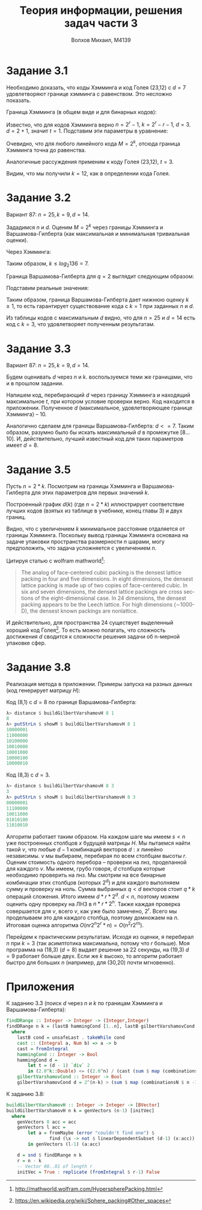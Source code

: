 #+LANGUAGE: en
#+TITLE: Теория информации, решения задач части 3
#+AUTHOR: Волхов Михаил, M4139

* Задание 3.1
  Необходимо доказать, что коды Хэмминга и код Голея (23,12) с $d = 7$
  удовлетворяют границе хэмминга с равенством. Это несложно
  показать.

  Граница Хэмминга (в общем виде и для бинарных кодов):

  \begin{align*}
  M \leq \frac{q^n}{\sum_{i=0}^{t}{{{n}\choose{i}} (q-1)^i}} = \frac{2^n}{\sum_{i=0}^{t}{{{n}\choose{i}}}}
  \end{align*}

  Известно, что для кодов Хэмминга верно $n = 2^r - 1, \ k = 2^r - r -
  1, \ d = 3$. $d = 2 + 1$, значит $t = 1$. Подставим эти параметры в уравнение:


  \begin{align*}
  M \leq \frac{2^n}{{n\choose0} + {n\choose1}}
       = \frac{2^{2^r-1}}{{2^r-1\choose0} + {2^r-1\choose1}}
       = \frac{2^{2^r-1}}{1 + 2^r-1}
       = \frac{2^{2^r-1}}{2^r}
       = 2^{2^r - r - 1}
       = 2^k
  \end{align*}

  Очевидно, что для любого линейного кода $M = 2^k$, отсюда граница
  Хэмминга точна до равенства.

  Аналогичные рассуждения применим к коду Голея (23,12), $t = 3$.

  \begin{align*}
  M \leq \frac{2^n}{{n\choose0} + {n\choose1} + {n\choose2} + {n\choose3}}
    = \frac{2^{23}}{{23\choose0} + {23\choose1} + {23\choose2} + {23\choose3}}
    = \frac{2^{23}}{1 + 23 + 253 + 1771}
    = \frac{2^{23}}{2^{11}} = 2^{12}
  \end{align*}

  Видим, что мы получили $k = 12$, как в определении кода Голея.
* Задание 3.2
  Вариант 87: $n = 25, k = 9, d = 14$.

  Зададимся $n$ и $d$. Оценим $M = 2^k$ через границы Хэмминга и
  Варшамова-Гилберта (как максимальная и минимальная тривиальная
  оценки).

  Через Хэмминга:

  \begin{align*}
  M \leq \frac{2^n}{\sum_{i=0}^{t}{{{n}\choose{i}}}}
    = \frac{2^{25}}{\sum_{i=0}^{6}{{25\choose{i}}}}
    = 136
  \end{align*}

  Таким образом, $k \leq log_2{136} = 7$.

  Граница Варшамова-Гилберта для $q = 2$ выглядит следующим образом:

  \begin{align*}
  2^{n-k} > \sum_{i=0}^{d-2}{{n-1 \choose i}}
  \end{align*}

  Подставим реальные значения:

  \begin{align*}
  2^{25-k} > \sum_{i=0}^{12}{{24 \choose i}} = 9740686 , \ \
  \frac{2^{25}}{9740686} > 2^k , \ \
  k < 1.76
  \end{align*}

  Таким образом, граница Варшамова-Гилберта дает нижнюю оценку $k
  \ge 1$, то есть гарантирует существование кода с $k = 1$ при
  заданных $n$ и $d$.

  Из таблицы кодов с максимальным $d$ видно, что для $n = 25$ и $d =
  14$ есть код с $k = 3$, что удовлетворяет полученным результатам.
* Задание 3.3
  Вариант 87: $n = 25, k = 9, d = 14$.

  Будем оценивать $d$ через $n$ и $k$. воспользуемся теми же
  границами, что и в прошлом задании.

  Напишем код, перебирающий $d$ через границу Хэмминга и находящий
  максимальное $t$, при котором условие проверки верно. Код находится
  в приложении. Полученное $d$ (максимальное, удовлетворяющее границе
  Хэмминга) -- $10$.

  Аналогично сделаем для границы Варшамова-Гилберта: $d <= 7$. Таким
  образом, разумно было бы искать максимальный $d$ в промежутке
  $[8\ldots10]$. И, действительно, лучший известный код для таких
  параметров имеет $d = 8$.
* Задание 3.5
[fn:1] http://mathworld.wolfram.com/HyperspherePacking.html
[fn:2] https://en.wikipedia.org/wiki/Sphere_packing#Other_spaces


  Пусть $n = 2 * k$. Посмотрим на границы Хэмминга и
  Варшамова-Гилберта для этих параметров для первых значений $k$.

  Построенный график $d(k)$ (где $n = 2*k$) иллюстрирует соответствие
  лучших кодов (взятых из таблице в учебнике, конец главы 3) и двух
  границ.

  #+ATTR_HTML: width="50%"
  [[./35.png]]


  Видно, что с увеличением $k$ минимальное расстояние отдаляется от
  границы Хэмминга. Поскольку вывод границы Хэмминга основана на
  задаче упаковки пространства размерности $n$ шарами, могу
  предположить, что задача усложняется с увеличением $n$.

  Цитируя статью с wolfram mathworld[fn:1]:

  #+BEGIN_QUOTE
  The analog of face-centered cubic packing is the densest lattice
  packing in four and five dimensions. In eight dimensions, the
  densest lattice packing is made up of two copies of face-centered
  cubic. In six and seven dimensions, the densest lattice packings are
  cross sections of the eight-dimensional case. In 24 dimensions, the
  densest packing appears to be the Leech lattice. For high dimensions
  (∼1000-D), the densest known packings are nonlattice.
  #+END_QUOTE

  И действительно, для пространства 24 существует выделенный хороший
  код Голея[fn:2]. То есть можно полагать, что сложность достижения
  $d$ сводится к сложности решения задачи об n-мерной упаковке сфер.
* Задание 3.8
  Реализация метода в приложении. Примеры запуска на разных данных
  (код генерирует матрицу $H$):

  Код (8,1) с $d = 8$ по границе Варшамова-Гилберта:
  #+BEGIN_SRC haskell
  λ> distance $ buildGilbertVarshamovH 8 1
  8
  λ> putStrLn $ showM $ buildGilbertVarshamovH 8 1
  10000001
  11000000
  10100000
  10010000
  10001000
  10000100
  10000010
  #+END_SRC

  Код (8,3) с $d = 3$.
  #+BEGIN_SRC haskell
  λ> distance $ buildGilbertVarshamovH 8 3
  3
  λ> putStrLn $ showM $ buildGilbertVarshamovH 8 3
  00000001
  11100000
  10011000
  01010100
  11010010
  #+END_SRC

  Алгоритм работает таким образом. На каждом шаге мы имеем $s < n$ уже
  построенных столбцов $x$ будущей матрицы $H$. Мы пытаемся найти
  такой $v$, что любые $d-1$ комбинаций векторов $d:x$ линейно
  независимы. $v$ мы выбираем, перебирая по всем столбцам высоты
  $r$. Оценим стоимость одного перебора -- проверки на лнз,
  проделанной для каждого $v$. Мы имеем, грубо говоря, $d$ столбцов
  которые необходимо проверить на лнз. Мы смотрим на все бинарные
  комбинации этих столбцов (которых $2^d$) и для каждого выполняем
  сумму и проверку на ноль. Сумма выбранных $q < d$ векторов стоит
  $q*k$ операций сложения. Итого имеем $d*r*2^d$. $d < n$, поэтому
  можем оценить одну проверку на ЛНЗ в $n*r*2^n$. Также каждая
  проверка совершается для $v$, всего $v$, как уже было замечено,
  $2^r$. Всего мы проделываем это для каждого столбца, поэтому
  домножаем на $n$. Итоговая оценка алгоритма $O(n r 2^n 2^r * n) =
  O(n^2 r 2^{rn})$.

  Перейдем к практическим результатам. Исходя из оценки, я перебирал
  $n$ при $k = 3$ (так асимптотика максимальна, потому что $r$
  больше). Моя программа на (18,3) ($d = 8$) выдает решение за 22
  секунды, на (19,3) $d = 9$ работает больше двух. Если же $k$ высоко,
  то алгоритм работает быстро для больших $n$ (например, для (30,20)
  почти мгновенно).
* Приложения
  К заданию 3.3 (поиск $d$ через $n$ и $k$ по границам Хэмминга и Варшамова-Гилберта):

  #+BEGIN_SRC haskell
  findDRange :: Integer -> Integer -> (Integer,Integer)
  findDRange n k = (lastB hammingCond [1..n], lastB gilbertVarshamovCond [1..n])
    where
      lastB cond = unsafeLast . takeWhile cond
      cast :: (Integral a, Num b) => a -> b
      cast = fromIntegral
      hammingCond :: Integer -> Bool
      hammingCond d =
          let t = (d - 1) `div` 2
          in (2.0^k::Double) <= ((2.0^n) / (cast (sum $ map (combinationsN n) [0..t]) :: Double))
      gilbertVarshamovCond :: Integer -> Bool
      gilbertVarshamovCond d = 2^(n-k) > (sum $ map (combinationsN $ n -1) [0..(d-2)])
  #+END_SRC

  К заданию 3.8:

  #+BEGIN_SRC haskell
  buildGilbertVarshamovH :: Integer -> Integer -> [BVector]
  buildGilbertVarshamovH n k = genVectors (n-1) [initVec]
    where
      genVectors 0 acc = acc
      genVectors l acc =
          let a = fromMaybe (error "couldn't find one") $
                  find (\x -> not $ linearDependentSubset (d-1) (x:acc)) (binaryVectors r)
          in genVectors (l-1) (a:acc)

      d = snd $ findDRange n k
      r = n - k
      -- Vector 00..01 of length r
      initVec = True : replicate (fromIntegral $ r-1) False
  #+END_SRC
